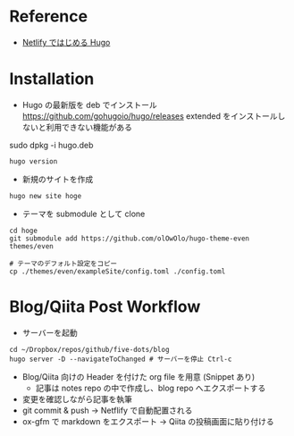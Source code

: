 #+STARTUP: folded indent

* Reference

- [[https://blog.tomoya.dev/2019/01/hugo-with-netlify/][Netlify ではじめる Hugo]]

* Installation

- Hugo の最新版を deb でインストール
  https://github.com/gohugoio/hugo/releases
  extended をインストールしないと利用できない機能がある

sudo dpkg -i hugo.deb

#+begin_src shell
hugo version
#+end_src

#+RESULTS:
: Hugo Static Site Generator v0.58.3-4AAC02D4 linux/amd64 BuildDate: 2019-09-19T15:30:47Z

- 新規のサイトを作成
#+begin_src shell
hugo new site hoge
#+end_src

- テーマを submodule として clone
#+begin_src shell
cd hoge
git submodule add https://github.com/olOwOlo/hugo-theme-even themes/even

# テーマのデフォルト設定をコピー
cp ./themes/even/exampleSite/config.toml ./config.toml
#+end_src

* Blog/Qiita Post Workflow

- サーバーを起動
#+begin_src shell
cd ~/Dropbox/repos/github/five-dots/blog
hugo server -D --navigateToChanged # サーバーを停止 Ctrl-c
#+end_src

- Blog/Qiita 向けの Header を付けた org file を用意 (Snippet あり)
  - 記事は notes repo の中で作成し、blog repo へエクスポートする
- 変更を確認しながら記事を執筆
- git commit & push -> Netflify で自動配置される
- ox-gfm で markdown をエクスポート -> Qiita の投稿画面に貼り付ける
